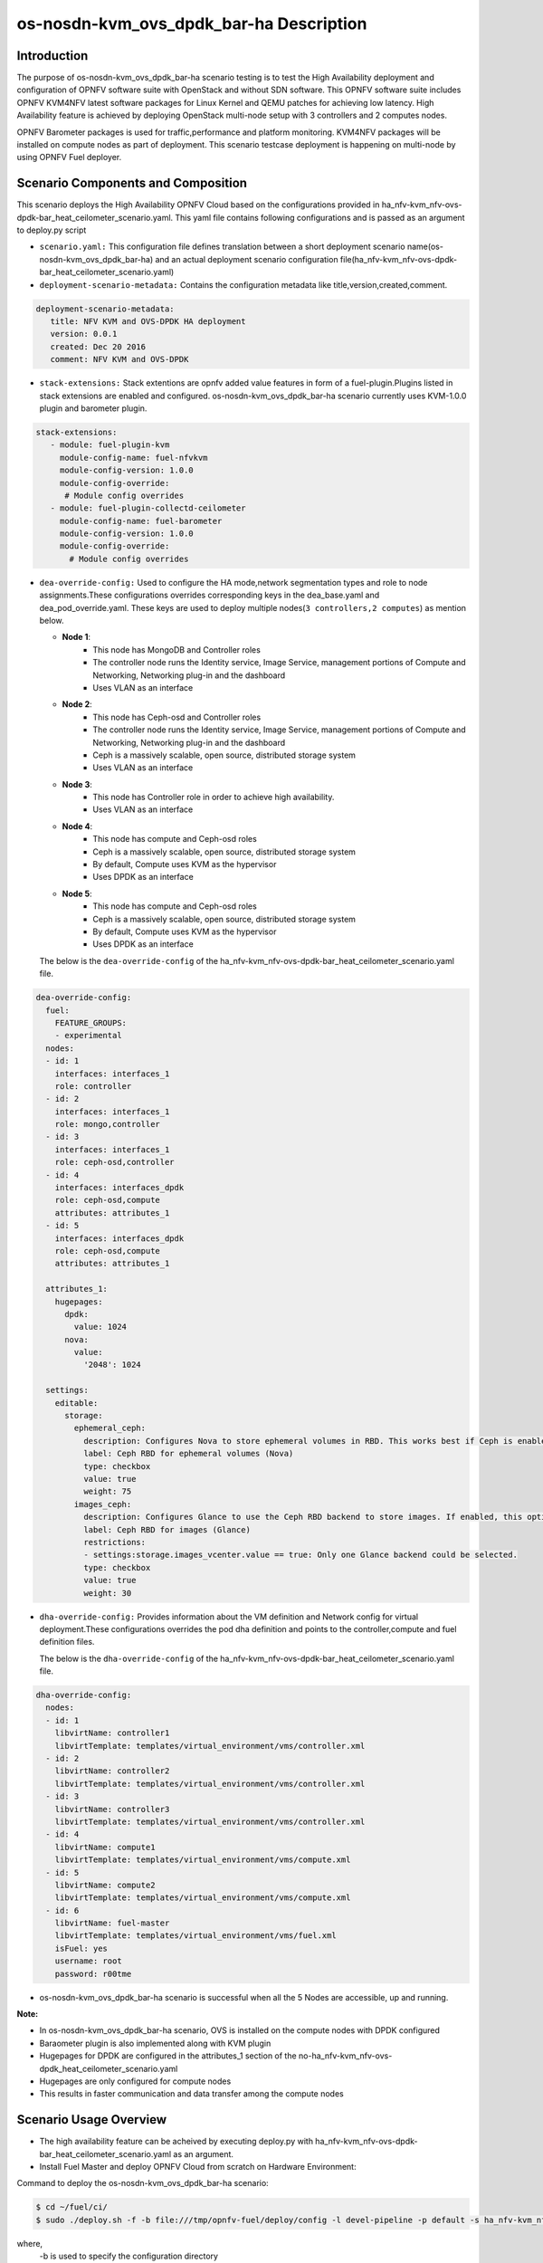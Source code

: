 .. This work is licensed under a Creative Commons Attribution 4.0 International License.

.. http://creativecommons.org/licenses/by/4.0

============================================
os-nosdn-kvm_ovs_dpdk_bar-ha Description
============================================

Introduction
------------

.. In this section explain the purpose of the scenario and the
   types of capabilities provided

The purpose of os-nosdn-kvm_ovs_dpdk_bar-ha scenario testing is to test the
High Availability deployment and configuration of OPNFV software suite
with OpenStack and without SDN software. This OPNFV software suite
includes OPNFV KVM4NFV latest software packages for Linux Kernel and
QEMU patches for achieving low latency. High Availability feature is achieved
by deploying OpenStack multi-node setup with 3 controllers and 2 computes nodes.

OPNFV Barometer packages is used for traffic,performance and platform monitoring.
KVM4NFV packages will be installed on compute nodes as part of deployment.
This scenario testcase deployment is happening on multi-node by using OPNFV Fuel deployer.

Scenario Components and Composition
-----------------------------------
.. In this section describe the unique components that make up the scenario,
.. what each component provides and why it has been included in order
.. to communicate to the user the capabilities available in this scenario.

This scenario deploys the High Availability OPNFV Cloud based on the
configurations provided in ha_nfv-kvm_nfv-ovs-dpdk-bar_heat_ceilometer_scenario.yaml.
This yaml file contains following configurations and is passed as an
argument to deploy.py script

* ``scenario.yaml:`` This configuration file defines translation between a
  short deployment scenario name(os-nosdn-kvm_ovs_dpdk_bar-ha) and an actual deployment
  scenario configuration file(ha_nfv-kvm_nfv-ovs-dpdk-bar_heat_ceilometer_scenario.yaml)

* ``deployment-scenario-metadata:`` Contains the configuration metadata like
  title,version,created,comment.

.. code:: bash

   deployment-scenario-metadata:
      title: NFV KVM and OVS-DPDK HA deployment
      version: 0.0.1
      created: Dec 20 2016
      comment: NFV KVM and OVS-DPDK

* ``stack-extensions:`` Stack extentions are opnfv added value features in form
  of a fuel-plugin.Plugins listed in stack extensions are enabled and
  configured. os-nosdn-kvm_ovs_dpdk_bar-ha scenario currently uses KVM-1.0.0 plugin and barometer plugin.

.. code:: bash

  stack-extensions:
     - module: fuel-plugin-kvm
       module-config-name: fuel-nfvkvm
       module-config-version: 1.0.0
       module-config-override:
        # Module config overrides
     - module: fuel-plugin-collectd-ceilometer
       module-config-name: fuel-barometer
       module-config-version: 1.0.0
       module-config-override:
         # Module config overrides


* ``dea-override-config:`` Used to configure the HA mode,network segmentation
  types and role to node assignments.These configurations overrides
  corresponding keys in the dea_base.yaml and dea_pod_override.yaml.
  These keys are used to deploy multiple nodes(``3 controllers,2 computes``)
  as mention below.

  * **Node 1**:
     - This node has MongoDB and Controller roles
     - The controller node runs the Identity service, Image Service, management portions of
       Compute and Networking, Networking plug-in and the dashboard
     - Uses VLAN as an interface

  * **Node 2**:
     - This node has Ceph-osd and Controller roles
     - The controller node runs the Identity service, Image Service, management portions of
       Compute and Networking, Networking plug-in and the dashboard
     - Ceph is a massively scalable, open source, distributed storage system
     - Uses VLAN as an interface

  * **Node 3**:
     - This node has Controller role in order to achieve high availability.
     - Uses VLAN as an interface

  * **Node 4**:
     - This node has compute and Ceph-osd roles
     - Ceph is a massively scalable, open source, distributed storage system
     - By default, Compute uses KVM as the hypervisor
     - Uses DPDK as an interface

  * **Node 5**:
     - This node has compute and Ceph-osd roles
     - Ceph is a massively scalable, open source, distributed storage system
     - By default, Compute uses KVM as the hypervisor
     - Uses DPDK as an interface

  The below is the ``dea-override-config`` of the ha_nfv-kvm_nfv-ovs-dpdk-bar_heat_ceilometer_scenario.yaml file.

.. code:: bash

   dea-override-config:
     fuel:
       FEATURE_GROUPS:
       - experimental
     nodes:
     - id: 1
       interfaces: interfaces_1
       role: controller
     - id: 2
       interfaces: interfaces_1
       role: mongo,controller
     - id: 3
       interfaces: interfaces_1
       role: ceph-osd,controller
     - id: 4
       interfaces: interfaces_dpdk
       role: ceph-osd,compute
       attributes: attributes_1
     - id: 5
       interfaces: interfaces_dpdk
       role: ceph-osd,compute
       attributes: attributes_1

     attributes_1:
       hugepages:
         dpdk:
           value: 1024
         nova:
           value:
             '2048': 1024

     settings:
       editable:
         storage:
           ephemeral_ceph:
             description: Configures Nova to store ephemeral volumes in RBD. This works best if Ceph is enabled for volumes and images, too. Enables live migration of all types of Ceph backed VMs (without this option, live migration will only work with VMs launched from Cinder volumes).
             label: Ceph RBD for ephemeral volumes (Nova)
             type: checkbox
             value: true
             weight: 75
           images_ceph:
             description: Configures Glance to use the Ceph RBD backend to store images. If enabled, this option will prevent Swift from installing.
             label: Ceph RBD for images (Glance)
             restrictions:
             - settings:storage.images_vcenter.value == true: Only one Glance backend could be selected.
             type: checkbox
             value: true
             weight: 30

* ``dha-override-config:`` Provides information about the VM definition and
  Network config for virtual deployment.These configurations overrides
  the pod dha definition and points to the controller,compute and
  fuel definition files.

  The below is the ``dha-override-config`` of the ha_nfv-kvm_nfv-ovs-dpdk-bar_heat_ceilometer_scenario.yaml file.

.. code:: bash

   dha-override-config:
     nodes:
     - id: 1
       libvirtName: controller1
       libvirtTemplate: templates/virtual_environment/vms/controller.xml
     - id: 2
       libvirtName: controller2
       libvirtTemplate: templates/virtual_environment/vms/controller.xml
     - id: 3
       libvirtName: controller3
       libvirtTemplate: templates/virtual_environment/vms/controller.xml
     - id: 4
       libvirtName: compute1
       libvirtTemplate: templates/virtual_environment/vms/compute.xml
     - id: 5
       libvirtName: compute2
       libvirtTemplate: templates/virtual_environment/vms/compute.xml
     - id: 6
       libvirtName: fuel-master
       libvirtTemplate: templates/virtual_environment/vms/fuel.xml
       isFuel: yes
       username: root
       password: r00tme


* os-nosdn-kvm_ovs_dpdk_bar-ha scenario is successful when all the 5 Nodes are accessible, up and running.


**Note:**

* In os-nosdn-kvm_ovs_dpdk_bar-ha scenario, OVS is installed on the compute nodes with DPDK configured

* Baraometer plugin is also implemented along with KVM plugin

* Hugepages for DPDK are configured in the attributes_1 section of the no-ha_nfv-kvm_nfv-ovs-dpdk_heat_ceilometer_scenario.yaml

* Hugepages are only configured for compute nodes

* This results in faster communication and data transfer among the compute nodes


Scenario Usage Overview
------------------------
.. Provide a brief overview on how to use the scenario and the features available to the
.. user.  This should be an "introduction" to the userguide document, and explicitly link to it,
.. where the specifics of the features are covered including examples and API's

* The high availability feature can be acheived by executing deploy.py with
  ha_nfv-kvm_nfv-ovs-dpdk-bar_heat_ceilometer_scenario.yaml as an argument.
* Install Fuel Master and deploy OPNFV Cloud from scratch on Hardware
  Environment:


Command to deploy the os-nosdn-kvm_ovs_dpdk_bar-ha scenario:

.. code:: bash

        $ cd ~/fuel/ci/
        $ sudo ./deploy.sh -f -b file:///tmp/opnfv-fuel/deploy/config -l devel-pipeline -p default -s ha_nfv-kvm_nfv-ovs-dpdk-bar_heat_ceilometer_scenario.yaml -i file:///tmp/opnfv.iso

where,
    -b is used to specify the configuration directory

    -i is used to specify the image downloaded from artifacts.

**Note:**

.. code:: bash

         Check $ sudo ./deploy.sh -h for further information.

* os-nosdn-kvm_ovs_dpdk_bar-ha scenario can be executed from the jenkins project
  "fuel-os-nosdn-kvm_ovs_dpdk_bar-ha-baremetal-daily-master"
* This scenario provides the High Availability feature by deploying
  3 controller,2 compute nodes and checking if all the 5 nodes
  are accessible(IP,up & running).
* Test Scenario is passed if deployment is successful and all 5 nodes have
  accessibility (IP , up & running).

Known Limitations, Issues and Workarounds
-----------------------------------------
.. Explain any known limitations here.

* Test scenario os-nosdn-kvm_ovs_dpdk_bar-ha result is not stable.

References
----------

For more information on the OPNFV Euphrates release, please visit
http://www.opnfv.org/Euphrates

